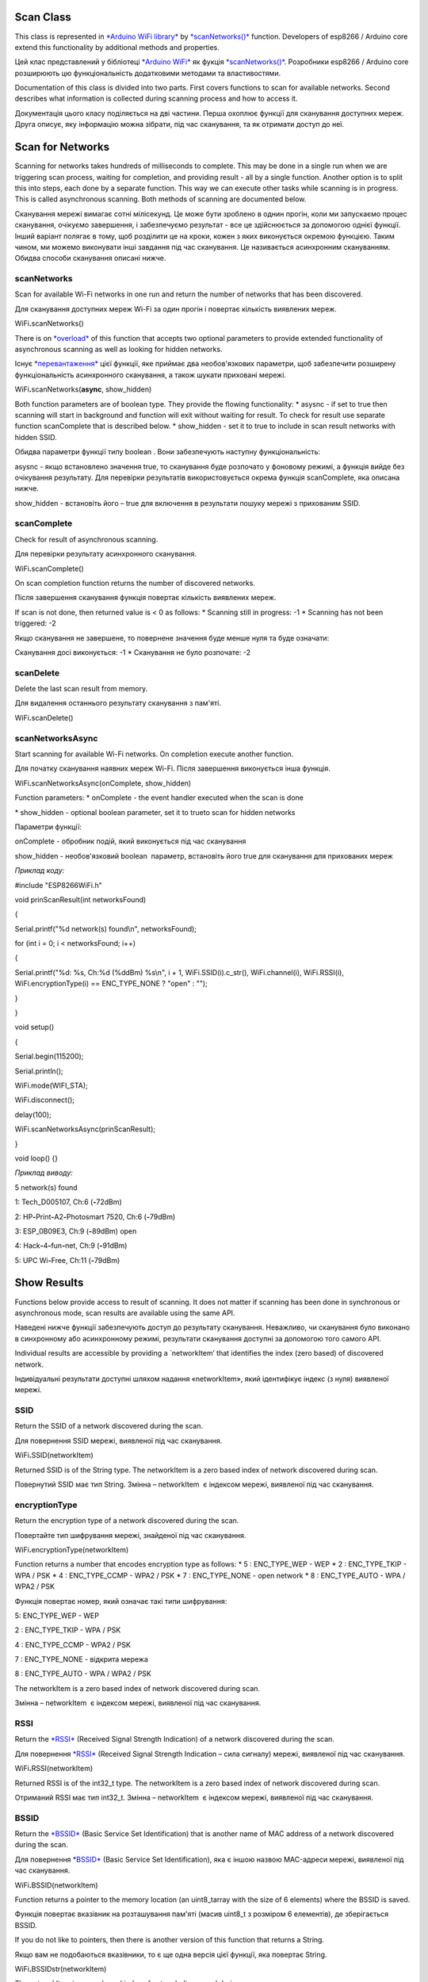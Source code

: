 Scan Class
==========

This class is represented in \ `*Arduino WiFi
library* <https://www.arduino.cc/en/Reference/WiFi>`__ by `*scanNetworks()* <https://www.arduino.cc/en/Reference/WiFiScanNetworks>`__ function.
Developers of esp8266 / Arduino core extend this functionality by
additional methods and properties.

Цей клас представлений у бібліотеці `*Arduino
WiFi* <https://www.arduino.cc/en/Reference/WiFi>`__ як фукція
`*scanNetworks()* <https://www.arduino.cc/en/Reference/WiFiScanNetworks>`__.
Розробники esp8266 / Arduino core розширюють цю функціональність
додатковими методами та властивостями.

Documentation of this class is divided into two parts. First covers
functions to scan for available networks. Second describes what
information is collected during scanning process and how to access it.

Документація цього класу поділяється на дві частини. Перша охоплює
функції для сканування доступних мереж. Друга описує, яку інформацію
можна зібрати, під час сканування, та як отримати доступ до неї.

Scan for Networks
=================

Scanning for networks takes hundreds of milliseconds to complete. This
may be done in a single run when we are triggering scan process, waiting
for completion, and providing result - all by a single function. Another
option is to split this into steps, each done by a separate function.
This way we can execute other tasks while scanning is in progress. This
is called asynchronous scanning. Both methods of scanning are documented
below.

Сканування мережі вимагає сотні мілісекунд. Це може бути зроблено в
однин прогін, коли ми запускаємо процес сканування, очікуємо завершення,
і забезпечуємо результат - все це здійснюється за допомогою однієї
функції. Інший варіант полягає в тому, щоб розділити це на кроки, кожен
з яких виконується окремою функцією. Таким чином, ми можемо виконувати
інші завдання під час сканування. Це називається асинхронним
скануванням. Обидва способи сканування описані нижче.

scanNetworks
------------

Scan for available Wi-Fi networks in one run and return the number of
networks that has been discovered.

Для сканування доступних мереж Wi-Fi за один прогін і повертає кількість
виявлених мереж.

WiFi\ **.**\ scanNetworks()

There is
on \ `*overload* <https://en.wikipedia.org/wiki/Function_overloading>`__ of
this function that accepts two optional parameters to provide extended
functionality of asynchronous scanning as well as looking for hidden
networks.

Існує
`*перевантаження* <https://uk.wikipedia.org/wiki/%D0%9F%D0%B5%D1%80%D0%B5%D0%B2%D0%B0%D0%BD%D1%82%D0%B0%D0%B6%D0%B5%D0%BD%D0%BD%D1%8F_%D1%84%D1%83%D0%BD%D0%BA%D1%86%D1%96%D1%97>`__
цієї функції, яке приймає два необов'язкових параметри, щоб забезпечити
розширену функціональність асинхронного сканування, а також шукати
приховані мережі.

WiFi\ **.**\ scanNetworks(\ **async**, show\_hidden)

Both function parameters are of boolean type. They provide the flowing
functionality: \* asysnc - if set to true then scanning will start in
background and function will exit without waiting for result. To check
for result use separate function scanComplete that is described below.
\* show\_hidden - set it to true to include in scan result networks with
hidden SSID.

Обидва параметри функції типу boolean . Вони забезпечують наступну
функціональність:

asysnc - якщо встановлено значення true, то сканування буде розпочато у
фоновому режимі, а функція вийде без очікування результату. Для
перевірки результатів використовується окрема функція scanComplete, яка
описана нижче.

show\_hidden - встановіть його – true для включення в результати пошуку
мережі з прихованим SSID.

scanComplete
------------

Check for result of asynchronous scanning.

Для перевірки результату асинхронного сканування.

WiFi\ **.**\ scanComplete()

On scan completion function returns the number of discovered networks.

Після завершення сканування функція повертає кількість виявлених мереж.

If scan is not done, then returned value is < 0 as follows: \* Scanning
still in progress: -1 \* Scanning has not been triggered: -2

Якщо сканування не завершене, то повернене значення буде менше нуля та
буде означати:

Сканування досі виконується: -1 \* Сканування не було розпочате: -2

scanDelete
----------

Delete the last scan result from memory.

Для видалення останнього результату сканування з пам'яті.

WiFi\ **.**\ scanDelete()

scanNetworksAsync
-----------------

Start scanning for available Wi-Fi networks. On completion execute
another function.

Для початку сканування наявних мереж Wi-Fi. Після завершення виконується
інша функція.

WiFi\ **.**\ scanNetworksAsync(onComplete, show\_hidden)

Function parameters: \* onComplete - the event handler executed when the
scan is done

\* show\_hidden - optional boolean parameter, set it to trueto scan for
hidden networks

Параметри функції:

onComplete - обробник подій, який виконується під час сканування

show\_hidden - необов'язковий boolean  параметр, встановіть його true
для сканування для прихованих мереж

*Приклад коду:*

#include "ESP8266WiFi.h"

void prinScanResult(int networksFound)

{

Serial.printf("%d network(s) found\\n", networksFound);

for (int i = 0; i < networksFound; i++)

{

Serial.printf("%d: %s, Ch:%d (%ddBm) %s\\n", i + 1,
WiFi.SSID(i).c\_str(), WiFi.channel(i), WiFi.RSSI(i),
WiFi.encryptionType(i) == ENC\_TYPE\_NONE ? "open" : "");

}

}

void setup()

{

Serial.begin(115200);

Serial.println();

WiFi.mode(WIFI\_STA);

WiFi.disconnect();

delay(100);

WiFi.scanNetworksAsync(prinScanResult);

}

void loop() {}

*Приклад виводу:*

5 network(s) found

1: Tech\_D005107, Ch:6 (**-**\ 72dBm)

2: HP\ **-**\ Print\ **-**\ A2\ **-**\ Photosmart 7520, Ch:6
(**-**\ 79dBm)

3: ESP\_0B09E3, Ch:9 (**-**\ 89dBm) open

4: Hack\ **-**\ 4\ **-**\ fun\ **-**\ net, Ch:9 (**-**\ 91dBm)

5: UPC Wi\ **-**\ Free, Ch:11 (**-**\ 79dBm)

Show Results
============

Functions below provide access to result of scanning. It does not matter
if scanning has been done in synchronous or asynchronous mode, scan
results are available using the same API.

Наведені нижче функції забезпечують доступ до результату сканування.
Неважливо, чи сканування було виконано в синхронному або асинхронному
режимі, результати сканування доступні за допомогою того самого API.

Individual results are accessible by providing a \`networkItem’ that
identifies the index (zero based) of discovered network.

Індивідуальні результати доступні шляхом надання «networkItem», який
ідентифікує індекс (з нуля) виявленої мережі.

SSID
----

Return the SSID of a network discovered during the scan.

Для повернення SSID мережі, виявленої під час сканування.

WiFi\ **.**\ SSID(networkItem)

Returned SSID is of the String type. The networkItem is a zero based
index of network discovered during scan.

Повернутий SSID має тип String. Змінна – networkItem  є індексом мережі,
виявленої під час сканування.

encryptionType
--------------

Return the encryption type of a network discovered during the scan.

Повертайте тип шифрування мережі, знайденої під час сканування.

WiFi\ **.**\ encryptionType(networkItem)

Function returns a number that encodes encryption type as follows: \* 5
: ENC\_TYPE\_WEP - WEP \* 2 : ENC\_TYPE\_TKIP - WPA / PSK \* 4
: ENC\_TYPE\_CCMP - WPA2 / PSK \* 7 : ENC\_TYPE\_NONE - open network \*
8 : ENC\_TYPE\_AUTO - WPA / WPA2 / PSK

Функція повертає номер, який означає такі типи шифрування:

5: ENC\_TYPE\_WEP - WEP

2 : ENC\_TYPE\_TKIP - WPA / PSK

4 : ENC\_TYPE\_CCMP - WPA2 / PSK

7 : ENC\_TYPE\_NONE - відкрита мережа

8 : ENC\_TYPE\_AUTO - WPA / WPA2 / PSK

The networkItem is a zero based index of network discovered during scan.

Змінна – networkItem  є індексом мережі, виявленої під час сканування.

RSSI
----

Return
the \ `*RSSI* <https://en.wikipedia.org/wiki/Received_signal_strength_indication>`__ (Received
Signal Strength Indication) of a network discovered during the scan.

Для повернення `*RSSI* <https://uk.wikipedia.org/wiki/RSSI>`__ (Received
Signal Strength Indication – сила сигналу) мережі, виявленої під час
сканування.

WiFi\ **.**\ RSSI(networkItem)

Returned RSSI is of the int32\_t type. The networkItem is a zero based
index of network discovered during scan.

Отриманий RSSI має тип int32\_t. Змінна – networkItem  є індексом
мережі, виявленої під час сканування.

BSSID
-----

Return
the \ `*BSSID* <https://en.wikipedia.org/wiki/Service_set_(802.11_network)#Basic_service_set_identification_.28BSSID.29>`__ (Basic
Service Set Identification) that is another name of MAC address of a
network discovered during the scan.

Для повернення `*BSSID* <BSSID>`__ (Basic Service Set Identification),
яка є іншою назвою MAC-адреси мережі, виявленої під час сканування.

WiFi\ **.**\ BSSID(networkItem)

Function returns a pointer to the memory location (an uint8\_tarray with
the size of 6 elements) where the BSSID is saved.

Функція повертає вказівник на розташування пам'яті (масив uint8\_t з
розміром 6 елементів), де зберігається BSSID.

If you do not like to pointers, then there is another version of this
function that returns a String.

Якщо вам не подобаються вказівники, то є ще одна версія цієї функції,
яка повертає String.

WiFi\ **.**\ BSSIDstr(networkItem)

The networkItem is a zero based index of network discovered during scan.

Змінна – networkItem  є індексом мережі, виявленої під час сканування.

channel
-------

Return the channel of a network discovered during the scan.

Для повернення каналу мережі, виявленої під час сканування.

WiFi\ **.**\ channel(networkItem)

Returned channel is of the int32\_t type. The networkItem is a zero
based index of network discovered during scan.

Повернутий канал має тип int32\_t. Змінна – networkItem  є індексом
мережі, виявленої під час сканування.

isHidden
--------

Return information if a network discovered during the scan is hidden or
not.

Для інформації чи була виявлена мережа прихованою, під час сканування,
чи ні.

WiFi\ **.**\ isHidden(networkItem)

Returned value if the bolean type, and true means that network is
hidden. The networkItem is a zero based index of network discovered
during scan.

Повертається значення bolean  типу, і відповідь true означає, що мережа
прихована. Змінна – networkItem  є індексом мережі, виявленої під час
сканування.

getNetworkInfo
--------------

Return all the network information discussed in this chapter above in a
single function call.

Для повернення всієї мережевої інформації, описану в цій главі вище, в
одному виклику функції.

WiFi\ **.**\ getNetworkInfo(networkItem, **&**\ ssid,
**&**\ encryptionType, **&**\ RSSI, **\*&**\ BSSID, **&**\ channel,
**&**\ isHidden)

The networkItem is a zero based index of network discovered during scan.
All other input parameters are passed to function by reference.
Therefore they will be updated with actual values retrieved for
particular networkItem. The function itself
returns boolean true or false to confirm if information retrieval was
successful or not.

Змінна – networkItem  є індексом мережі, виявленої під час сканування.
Всі інші вхідні параметри передаються для роботи за посиланням. Тому
вони будуть оновлюватися з фактичними значеннями, отриманими для певної
мережі. Сама функція повертає логічне значення true або false для
підтвердження успішності пошуку інформації.

*Приклад коду:*

int n = WiFi.scanNetworks(false, true);

String ssid;

uint8\_t encryptionType;

int32\_t RSSI;

uint8\_t\* BSSID;

int32\_t channel;

bool isHidden;

for (int i = 0; i < n; i++)

{

WiFi.getNetworkInfo(i, ssid, encryptionType, RSSI, BSSID, channel,
isHidden);

Serial.printf("%d: %s, Ch:%d (%ddBm) %s %s\\n", i + 1, ssid.c\_str(),
channel, RSSI, encryptionType == ENC\_TYPE\_NONE ? "open" : "", isHidden
? "hidden" : "");

}

*Приклад виводу:*

6 network(s) found

1: Tech\_D005107, Ch:6 (**-**\ 72dBm)

2: HP\ **-**\ Print\ **-**\ A2\ **-**\ Photosmart 7520, Ch:6
(**-**\ 79dBm)

3: ESP\_0B09E3, Ch:9 (**-**\ 89dBm) open

4: Hack\ **-**\ 4\ **-**\ fun\ **-**\ net, Ch:9 (**-**\ 91dBm)

5: , Ch:11 (**-**\ 77dBm) hidden

6: UPC Wi\ **-**\ Free, Ch:11 (**-**\ 79dBm)

For code samples please refer to separate section
with \ `*examples* <http://arduino-esp8266.readthedocs.io/en/2.4.0/esp8266wifi/scan-examples.md>`__ dedicated
specifically to the Scan Class.

**EXAMPLES**

**Scan**

To connect a mobile phone to a hot spot, you typically open Wi-Fi
settings app, list available networks and then pick the hot spot you
need. You can also list the networks with ESP8266 and here is how.

Щоб підключити мобільний телефон до точки доступу, ви зазвичай
відкриваєте налаштування Wi-Fi, скануєте доступні мережі та потім
вибираєте потрібну вам. Аналогічно ви можете перерахувати мережі за
допомогою ESP8266.

**Simple Scan**

This example shows the bare minimum code we need to check for the list
of available networks.

Цей приклад показує, як перевірити список доступних мереж з мінімальною
кількістю коду.

**Disconnect**

To start with, enable module in station mode and then disconnect.

Щоб почати, увімкніть модуль у режимі станції, а потім відключіть його.

WiFi\ **.**\ mode(WIFI\_STA);

WiFi\ **.**\ disconnect();

Running WiFi.disconnect() is to shut down a connection to an access
point that module may have automatically made using previously saved
credentials.

Запуск команди – Wi-Fi.disconnect() розриває з'єднання з точкою доступу,
яке модуль міг автоматично встановити, використовуючи раніше збережені
облікові дані.

**Scan for Networks**

After some delay to let the module disconnect, go to scanning for
available networks:

Після деякої затримки після розриву зв’язку, перейдіть до сканування
доступних мереж:

int n **=** WiFi\ **.**\ scanNetworks();

Now just check if returned n if greater than 0 and list found networks:

Тепер просто перевірте значення n (чи воно більше 0), та список
знайдених мереж:

**for** (int i **=** 0; i **<** n; i\ **++**)

{

Serial\ **.**\ println(WiFi\ **.**\ SSID(i));

}

This is that simple.

Це робиться ось так просто.

**Complete Example**

The sketch should have obligatory #include <ESP8266WiFi.h> and looks as
follows:

Приклад повинен обов'язково містити рядок #include <ESP8266WiFi.h> і це
все буде виглядати наступним чином:

*#include "ESP8266WiFi.h"*

void setup()

{

Serial\ **.**\ begin(115200);

Serial\ **.**\ println();

WiFi\ **.**\ mode(WIFI\_STA);

WiFi\ **.**\ disconnect();

delay(100);

}

void loop()

{

Serial\ **.**\ print("Scan start ... ");

int n **=** WiFi\ **.**\ scanNetworks();

Serial\ **.**\ print(n);

Serial\ **.**\ println(" network(s) found");

**for** (int i **=** 0; i **<** n; i\ **++**)

{

Serial\ **.**\ println(WiFi\ **.**\ SSID(i));

}

Serial\ **.**\ println();

delay(5000);

}

**Example in Action**

Upload this sketch to ESP module and open a serial monitor. If there are
access points around (sure there are) you will see a similar list
repeatedly printed out:

Завантажте цей скетч у модуль ESP та відкрийте послідовний монітор. Якщо
є точки доступу (певно, що є), ви побачите подібний список, який
періодично друкуватиметься:

Scan start **...** 5 network(s) found

Tech\_D005107

HP\ **-**\ Print\ **-**\ A2\ **-**\ Photosmart 7520

ESP\_0B09E3

Hack\ **-**\ 4\ **-**\ fun\ **-**\ net

UPC Wi\ **-**\ Free

When looking for the text scan start ... displayed, you will notice that
it takes noticeable time for the following text n network(s) found to
show up. This is because execution of WiFi.scanNetworks() takes time and
our program is waiting for it to complete before moving to the next line
of code. What if at the same time we would like ESP to run time critical
process (e.g. animation) that should not be disturbed?

Коли ви переглядаєте повідомлення scan start ... , ви помітите, що
знадобиться помітний час для появи наступного повідомлення
n network(s) found . Це відбувається тому, що виконання
WiFi.scanNetworks() займає деякий час, і наша програма чекає його
завершення, перш ніж перейти до наступного рядка коду. Що робити, якщо в
той же час ми хочемо, щоб ESP виконував критичний процес по часу
(наприклад, анімацію), який не слід порушувати?

It turns out that this is fairly easy to do by scanning networks in
async mode.

Виявляється, це досить легко зробити, скануючи мережі в режимі
асинхронного режиму.

Check it out in next example below that will also demonstrate printing
out other parameters of available networks besides SSID.

Перевірте це в наступному прикладі нижче, який також продемонструє друк
інших параметрів доступних мереж окрім SSID.

**Async Scan**

What we like to do, is to trigger process of scanning for networks and
then return to executing code inside the loop(). Once scanning is
complete, at a convenient time, we will check the list of networks. The
“time critical process” will be simulated by a blinking LED at 250ms
period.

Що ми хочемо зробити - запустити процес сканування для мереж, а потім
повернутися до виконання коду всередині циклу loop(). Після завершення
сканування, в зручний час, ми перевіримо список мереж. "Критичний процес
часу" буде імітуватися блиманням світлодіодним світлом з періодичністю
250 мс.

We would like the blinking pattern not be disturbed at any time.

Ми бажаємо, щоб миготіння відбувалося весь час, і не залежало від роботи
WiFi.

**No delay()**

To implement such functionality we should refrain from using
any delay() inside the loop(). Instead we will define period when to
trigger particular action. Then inside loop() we will
check millis() (internal clock that counts milliseconds) and fire the
action if the period expires.

Щоб реалізувати таку функціональність, ми повинні утримуватися від
використання будь-якої затримки delay()  у циклі loop(). Замість цього
ми визначимо період, коли необхідно виконати певні дії. Потім всередині
циклу loop() ми звіримося з часом за допомогою – millis() (внутрішній
годинник, який розраховує мілісекунди) і запусктимо дію, якщо виділений
час минув.

Please check how this is done
in \ `BlinkWithoutDelay.ino <http://arduino-esp8266.readthedocs.io/en/2.4.0/esp8266wifi/BlinkWithoutDelay.ino>`__
example sketch. Identical technique can be used to periodically trigger
scanning for Wi-Fi networks.

Будь ласка, перегляньте, як це робиться в прикладі
`BlinkWithoutDelay.ino <http://arduino-esp8266.readthedocs.io/en/2.4.0/esp8266wifi/BlinkWithoutDelay.ino>`__.
Ідентична методика може використовуватися для періодичного запуску
сканування для мереж Wi-Fi.

**Setup**

First we should define scanning period and internal
variable lastScanMillis that will hold time when the last scan has been
made.

Спочатку потрібно визначити період сканування та внутрішню змінну
lastScanMillis, яка буде запам’ятовувати час, коли було здійснено
останнє сканування.

*#define SCAN\_PERIOD 5000*

long lastScanMillis;

**When to Start**

Then inside the loop() we will check if SCAN\_PERIOD expired, so it is
time to fire next scan:

Потім всередині циклу loop() ми перевіримо, чи період сканувань
SCAN\_PERIOD минув, якщо так то прийшов час запустити наступне
сканування:

**if** (currentMillis **-** lastScanMillis **>** SCAN\_PERIOD)

{

WiFi\ **.**\ scanNetworks(true);

Serial\ **.**\ print("\\nScan start ... ");

lastScanMillis **=** currentMillis;

}

Please note that WiFi.scanNetworks(true) has an extra
parameter true that was not present in \ `previous
example <http://arduino-esp8266.readthedocs.io/en/2.4.0/esp8266wifi/scan-examples.html#simple-scan>`__ above.
This is an instruction to scan in asynchronous mode, i.e. trigger
scanning process, do not wait for result (processing will be done in
background) and move to the next line of code. We need to use
asynchronous mode otherwise 250ms LED blinking pattern would be
disturbed as scanning takes longer than 250ms.

Зверніть увагу, що WiFi.scanNetworks(true) має додатковий параметр true,
який не був присутній у попередньому прикладі вище. Це є інструкція для
сканування в асинхронному режимі, тобто тригерний процес сканування, не
чекатиме результату (обробка буде виконуватися у фоновому режимі) і
переміститися до наступного рядка коду. Нам неоюхідно використовувати
асинхронний режим, інакше періодичне світлодіодне мерехтіння буде
порушуватись, оскільки сканування займає більше 250мс.

**Check When Done**

Finally we should periodically check for scan completion to print out
the result once ready. To do so, we will use
function WiFi.scanComplete(), that upon completion returns the number of
found networks. If scanning is still in progress it returns -1. If
scanning has not been triggered yet, it would return -2.

Нарешті, ми повинні періодично перевіряти завершення сканування, щоб
вивести результат після готовності. Для цього ми використаємо функцію
WiFi.scanComplete(), яка після завершення повертає кількість знайдених
мереж. Якщо сканування все ще триває, він повертає -1. Якщо сканування
не було запущене, він поверне -2.

int n = WiFi.scanComplete();

if(n >= 0)

{

Serial.printf("%d network(s) found\\n", n);

for (int i = 0; i < n; i++)

{

Serial.printf("%d: %s, Ch:%d (%ddBm) %s\\n", i+1, WiFi.SSID(i).c\_str(),
WiFi.channel(i), WiFi.RSSI(i), WiFi.encryptionType(i) == ENC\_TYPE\_NONE
? "open" : "");

}

WiFi.scanDelete();

}

Please note function WiFi.scanDelete() that is deleting scanning result
from memory, so it is not printed out over and over again on
each loop() run.

Будь ласка, зверніть увагу на функцію WiFi.scanDelete(), яка видаляє
результат сканування з пам'яті, щоб він не друкувався знову і знову по
кожному запуску циклу loop() .

**Complete Example**

Complete sketch is below. The code inside setup() is the same as
described in \ `previous
example <http://arduino-esp8266.readthedocs.io/en/2.4.0/esp8266wifi/scan-examples.html#simple-scan>`__ except
for an additional pinMode() to configure the output pin for LED.

Повний приклад наведено нижче. Код всередині setup() аналогічний тому,
що описано в попередньому прикладі, за винятком додаткового pinMode()
для налаштування вихідного піна для світлодіодів.

#include "ESP8266WiFi.h"

#define BLINK\_PERIOD 250

long lastBlinkMillis;

boolean ledState;

#define SCAN\_PERIOD 5000

long lastScanMillis;

void setup()

{

Serial.begin(115200);

Serial.println();

pinMode(LED\_BUILTIN, OUTPUT);

WiFi.mode(WIFI\_STA);

WiFi.disconnect();

delay(100);

}

void loop()

{

long currentMillis = millis();

// blink LED

if (currentMillis - lastBlinkMillis > BLINK\_PERIOD)

{

digitalWrite(LED\_BUILTIN, ledState);

ledState = !ledState;

lastBlinkMillis = currentMillis;

}

// trigger Wi-Fi network scan

if (currentMillis - lastScanMillis > SCAN\_PERIOD)

{

WiFi.scanNetworks(true);

Serial.print("\\nScan start ... ");

lastScanMillis = currentMillis;

}

// print out Wi-Fi network scan result uppon completion

int n = WiFi.scanComplete();

if(n >= 0)

{

Serial.printf("%d network(s) found\\n", n);

for (int i = 0; i < n; i++)

{

Serial.printf("%d: %s, Ch:%d (%ddBm) %s\\n", i+1, WiFi.SSID(i).c\_str(),
WiFi.channel(i), WiFi.RSSI(i), WiFi.encryptionType(i) == ENC\_TYPE\_NONE
? "open" : "");

}

WiFi.scanDelete();

}

}

**Example in Action**

Upload above sketch to ESP module and open a serial monitor. You should
see similar list printed out every 5 seconds:

Завантажте цей скетч в ESP та відкрийте послідовний монітор. Ви повинні
побачити подібний список, надрукований кожні 5 секунд:

Scan start **...** 5 network(s) found

1: Tech\_D005107, Ch:6 (**-**\ 72dBm)

2: HP\ **-**\ Print\ **-**\ A2\ **-**\ Photosmart 7520, Ch:6
(**-**\ 79dBm)

3: ESP\_0B09E3, Ch:9 (**-**\ 89dBm) open

4: Hack\ **-**\ 4\ **-**\ fun\ **-**\ net, Ch:9 (**-**\ 91dBm)

5: UPC Wi\ **-**\ Free, Ch:11 (**-**\ 79dBm)

Check the LED. It should be blinking undisturbed four times per second.

Перевірте світлодіод. Він повинен блимати чотири рази в секунду.

**Conclusion**

The scan class API provides comprehensive set of methods to do scanning
in both synchronous as well as in asynchronous mode. Therefore we can
easy implement code that is doing scanning in background without
disturbing other processes running on ESP8266 module.

API класу сканування надає повний набір методів сканування як в
синхронному, так і в асинхронному режимі. Тому ми можемо легко
застосувати код, який виконує сканування у фоновому режимі, не порушуючи
інших процесів, що працюють на модулі ESP8266.

For the list of functions provided to manage scan mode please refer to
the \ `Scan
Class <http://arduino-esp8266.readthedocs.io/en/2.4.0/esp8266wifi/scan-class.md>`__ documentation.
